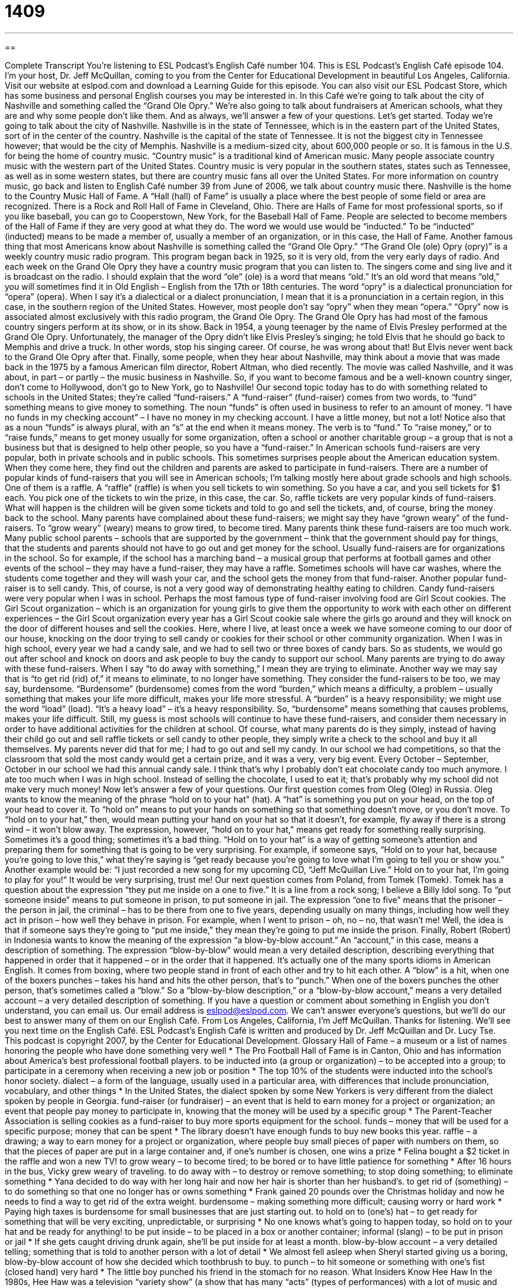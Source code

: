 = 1409
:toc: left
:toclevels: 3
:sectnums:
:stylesheet: ../../../myAdocCss.css

'''

== 

Complete Transcript
You’re listening to ESL Podcast’s English Café number 104.
This is ESL Podcast’s English Café episode 104. I’m your host, Dr. Jeff McQuillan, coming to you from the Center for Educational Development in beautiful Los Angeles, California.
Visit our website at eslpod.com and download a Learning Guide for this episode. You can also visit our ESL Podcast Store, which has some business and personal English courses you may be interested in.
In this Café we’re going to talk about the city of Nashville and something called the “Grand Ole Opry.” We’re also going to talk about fundraisers at American schools, what they are and why some people don’t like them. And as always, we’ll answer a few of your questions. Let’s get started.
Today we’re going to talk about the city of Nashville. Nashville is in the state of Tennessee, which is in the eastern part of the United States, sort of in the center of the country. Nashville is the capital of the state of Tennessee. It is not the biggest city in Tennessee however; that would be the city of Memphis.
Nashville is a medium-sized city, about 600,000 people or so. It is famous in the U.S. for being the home of country music. “Country music” is a traditional kind of American music. Many people associate country music with the western part of the United States. Country music is very popular in the southern states, states such as Tennessee, as well as in some western states, but there are country music fans all over the United States. For more information on country music, go back and listen to English Café number 39 from June of 2006, we talk about country music there.
Nashville is the home to the Country Music Hall of Fame. A “Hall (hall) of Fame” is usually a place where the best people of some field or area are recognized. There is a Rock and Roll Hall of Fame in Cleveland, Ohio. There are Halls of Fame for most professional sports, so if you like baseball, you can go to Cooperstown, New York, for the Baseball Hall of Fame.
People are selected to become members of the Hall of Fame if they are very good at what they do. The word we would use would be “inducted.” To be “inducted” (inducted) means to be made a member of, usually a member of an organization, or in this case, the Hall of Fame.
Another famous thing that most Americans know about Nashville is something called the “Grand Ole Opry.” “The Grand Ole (ole) Opry (opry)” is a weekly country music radio program. This program began back in 1925, so it is very old, from the very early days of radio. And each week on the Grand Ole Opry they have a country music program that you can listen to. The singers come and sing live and it is broadcast on the radio.
I should explain that the word “ole” (ole) is a word that means “old.” It’s an old word that means “old,” you will sometimes find it in Old English – English from the 17th or 18th centuries. The word “opry” is a dialectical pronunciation for “opera” (opera). When I say it’s a dialectical or a dialect pronunciation, I mean that it is a pronunciation in a certain region, in this case, in the southern region of the United States. However, most people don’t say “opry” when they mean “opera.” “Opry” now is associated almost exclusively with this radio program, the Grand Ole Opry.
The Grand Ole Opry has had most of the famous country singers perform at its show, or in its show. Back in 1954, a young teenager by the name of Elvis Presley performed at the Grand Ole Opry. Unfortunately, the manager of the Opry didn’t like Elvis Presley’s singing; he told Elvis that he should go back to Memphis and drive a truck. In other words, stop his singing career. Of course, he was wrong about that! But Elvis never went back to the Grand Ole Opry after that.
Finally, some people, when they hear about Nashville, may think about a movie that was made back in the 1975 by a famous American film director, Robert Altman, who died recently. The movie was called Nashville, and it was about, in part – or partly – the music business in Nashville. So, if you want to become famous and be a well-known country singer, don’t come to Hollywood, don’t go to New York, go to Nashville!
Our second topic today has to do with something related to schools in the United States; they’re called “fund-raisers.” A “fund-raiser” (fund-raiser) comes from two words, to “fund” something means to give money to something. The noun “funds” is often used in business to refer to an amount of money. “I have no funds in my checking account” – I have no money in my checking account. I have a little money, but not a lot! Notice also that as a noun “funds” is always plural, with an “s” at the end when it means money. The verb is to “fund.” To “raise money,” or to “raise funds,” means to get money usually for some organization, often a school or another charitable group – a group that is not a business but that is designed to help other people, so you have a “fund-raiser.”
In American schools fund-raisers are very popular, both in private schools and in public schools. This sometimes surprises people about the American education system. When they come here, they find out the children and parents are asked to participate in fund-raisers.
There are a number of popular kinds of fund-raisers that you will see in American schools; I’m talking mostly here about grade schools and high schools. One of them is a raffle. A “raffle” (raffle) is when you sell tickets to win something. So you have a car, and you sell tickets for $1 each. You pick one of the tickets to win the prize, in this case, the car. So, raffle tickets are very popular kinds of fund-raisers. What will happen is the children will be given some tickets and told to go and sell the tickets, and, of course, bring the money back to the school.
Many parents have complained about these fund-raisers; we might say they have “grown weary” of the fund-raisers. To “grow weary” (weary) means to grow tired, to become tired. Many parents think these fund-raisers are too much work. Many public school parents – schools that are supported by the government – think that the government should pay for things, that the students and parents should not have to go out and get money for the school.
Usually fund-raisers are for organizations in the school. So for example, if the school has a marching band – a musical group that performs at football games and other events of the school – they may have a fund-raiser, they may have a raffle. Sometimes schools will have car washes, where the students come together and they will wash your car, and the school gets the money from that fund-raiser.
Another popular fund-raiser is to sell candy. This, of course, is not a very good way of demonstrating healthy eating to children. Candy fund-raisers were very popular when I was in school. Perhaps the most famous type of fund-raiser involving food are Girl Scout cookies. The Girl Scout organization – which is an organization for young girls to give them the opportunity to work with each other on different experiences – the Girl Scout organization every year has a Girl Scout cookie sale where the girls go around and they will knock on the door of different houses and sell the cookies.
Here, where I live, at least once a week we have someone coming to our door of our house, knocking on the door trying to sell candy or cookies for their school or other community organization. When I was in high school, every year we had a candy sale, and we had to sell two or three boxes of candy bars. So as students, we would go out after school and knock on doors and ask people to buy the candy to support our school.
Many parents are trying to do away with these fund-raisers. When I say “to do away with something,” I mean they are trying to eliminate. Another way we may say that is “to get rid (rid) of,” it means to eliminate, to no longer have something. They consider the fund-raisers to be too, we may say, burdensome. “Burdensome” (burdensome) comes from the word “burden,” which means a difficulty, a problem – usually something that makes your life more difficult, makes your life more stressful. A “burden” is a heavy responsibility; we might use the word “load” (load). “It’s a heavy load” – it’s a heavy responsibility. So, “burdensome” means something that causes problems, makes your life difficult.
Still, my guess is most schools will continue to have these fund-raisers, and consider them necessary in order to have additional activities for the children at school. Of course, what many parents do is they simply, instead of having their child go out and sell raffle tickets or sell candy to other people, they simply write a check to the school and buy it all themselves. My parents never did that for me; I had to go out and sell my candy.
In our school we had competitions, so that the classroom that sold the most candy would get a certain prize, and it was a very, very big event. Every October – September, October in our school we had this annual candy sale. I think that’s why I probably don’t eat chocolate candy too much anymore. I ate too much when I was in high school. Instead of selling the chocolate, I used to eat it; that’s probably why my school did not make very much money!
Now let’s answer a few of your questions.
Our first question comes from Oleg (Oleg) in Russia. Oleg wants to know the meaning of the phrase “hold on to your hat” (hat).
A “hat” is something you put on your head, on the top of your head to cover it. To “hold on” means to put your hands on something so that something doesn’t move, or you don’t move. To “hold on to your hat,” then, would mean putting your hand on your hat so that it doesn’t, for example, fly away if there is a strong wind – it won’t blow away.
The expression, however, “hold on to your hat,” means get ready for something really surprising. Sometimes it’s a good thing; sometimes it’s a bad thing. “Hold on to your hat” is a way of getting someone’s attention and preparing them for something that is going to be very surprising. For example, if someone says, “Hold on to your hat, because you’re going to love this,” what they’re saying is “get ready because you’re going to love what I’m going to tell you or show you.” Another example would be: “I just recorded a new song for my upcoming CD, “Jeff McQuillan Live.” Hold on to your hat, I’m going to play for you!” It would be very surprising, trust me!
Our next question comes from Poland, from Tomek (Tomek). Tomek has a question about the expression “they put me inside on a one to five.” It is a line from a rock song; I believe a Billy Idol song.
To “put someone inside” means to put someone in prison, to put someone in jail. The expression “one to five” means that the prisoner – the person in jail, the criminal – has to be there from one to five years, depending usually on many things, including how well they act in prison – how well they behave in prison. For example, when I went to prison – oh, no – no, that wasn’t me! Well, the idea is that if someone says they’re going to “put me inside,” they mean they’re going to put me inside the prison.
Finally, Robert (Robert) in Indonesia wants to know the meaning of the expression “a blow-by-blow account.”
An “account,” in this case, means a description of something. The expression “blow-by-blow” would mean a very detailed description, describing everything that happened in order that it happened – or in the order that it happened. It’s actually one of the many sports idioms in American English. It comes from boxing, where two people stand in front of each other and try to hit each other. A “blow” is a hit, when one of the boxers punches – takes his hand and hits the other person, that’s to “punch.” When one of the boxers punches the other person, that’s sometimes called a “blow.” So a “blow-by-blow description,” or a “blow-by-blow account,” means a very detailed account – a very detailed description of something.
If you have a question or comment about something in English you don’t understand, you can email us. Our email address is eslpod@eslpod.com. We can’t answer everyone’s questions, but we’ll do our best to answer many of them on our English Café.
From Los Angeles, California, I’m Jeff McQuillan. Thanks for listening. We’ll see you next time on the English Café.
ESL Podcast’s English Café is written and produced by Dr. Jeff McQuillan and Dr. Lucy Tse. This podcast is copyright 2007, by the Center for Educational Development.
Glossary
Hall of Fame – a museum or a list of names honoring the people who have done something very well
* The Pro Football Hall of Fame is in Canton, Ohio and has information about America’s best professional football players.
to be inducted into (a group or organization) – to be accepted into a group; to participate in a ceremony when receiving a new job or position
* The top 10% of the students were inducted into the school’s honor society.
dialect – a form of the language, usually used in a particular area, with differences that include pronunciation, vocabulary, and other things
* In the United States, the dialect spoken by some New Yorkers is very different from the dialect spoken by people in Georgia.
fund-raiser (or fundraiser) – an event that is held to earn money for a project or organization; an event that people pay money to participate in, knowing that the money will be used by a specific group
* The Parent-Teacher Association is selling cookies as a fund-raiser to buy more sports equipment for the school.
funds – money that will be used for a specific purpose; money that can be spent
* The library doesn’t have enough funds to buy new books this year.
raffle – a drawing; a way to earn money for a project or organization, where people buy small pieces of paper with numbers on them, so that the pieces of paper are put in a large container and, if one’s number is chosen, one wins a prize
* Felina bought a $2 ticket in the raffle and won a new TV!
to grow weary – to become tired; to be bored or to have little patience for something
* After 16 hours in the bus, Vicky grew weary of traveling.
to do away with – to destroy or remove something; to stop doing something; to eliminate something
* Yana decided to do way with her long hair and now her hair is shorter than her husband’s.
to get rid of (something) – to do something so that one no longer has or owns something
* Frank gained 20 pounds over the Christmas holiday and now he needs to find a way to get rid of the extra weight.
burdensome – making something more difficult; causing worry or hard work
* Paying high taxes is burdensome for small businesses that are just starting out.
to hold on to (one’s) hat – to get ready for something that will be very exciting, unpredictable, or surprising
* No one knows what’s going to happen today, so hold on to your hat and be ready for anything!
to be put inside – to be placed in a box or another container; informal (slang) – to be put in prison or jail
* If she gets caught driving drunk again, she’ll be put inside for at least a month.
blow-by-blow account – a very detailed telling; something that is told to another person with a lot of detail
* We almost fell asleep when Sheryl started giving us a boring, blow-by-blow account of how she decided which toothbrush to buy.
to punch – to hit someone or something with one’s fist (closed hand) very hard
* The little boy punched his friend in the stomach for no reason.
What Insiders Know
Hee Haw
In the 1980s, Hee Haw was a television “variety show” (a show that has many “acts” (types of performances) with a lot of music and comedy). “Hee haw” is the sound that a “donkey” (a small, strong animal similar to a horse) makes. Hee Haw had a lot of “country music” (American music popular in especially in the West and South) and Southern humor.
Like other variety shows, Hee Haw “consisted of” (was made up of) many “segments” (parts). One segment was Pickin’ and Grinnin’, where “picking” means moving strings to make music on a guitar, and “grinning” means smiling. In this segment, two men had a “duet” (music played by two people), playing a banjo and guitar while singing and telling jokes. Another segment was Sample Sales where a “used car salesman” (a man who tries to sell used cars, usually that aren’t very good) tried to sell a “clunker” (a car that doesn’t work well).
In The Gossip Girls, women sang while washing clothes. “To gossip” means to say bad things about other people when they aren’t there. In this segment, the women would sing a song with a different “verse” (4-6 lines of words in a song) each time, but always end in the same way:
No, you'll never hear one of us repeating gossip,
So you'd better be sure and listen close the first time!"
In Archie’s Barber Shop, men would share funny stories and jokes in a “barber shop” (where men get their hair cut). In The Fence, an actor would stand in front of a “fence” (a wooden wall that separates two outdoor areas) and tell a short joke. When he or she is finished, part of the fence would move and hit the person’s “rear end” (the part of one’s body below one’s back and above one’s legs).